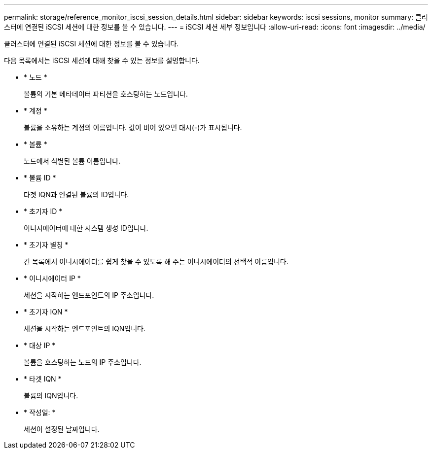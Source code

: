 ---
permalink: storage/reference_monitor_iscsi_session_details.html 
sidebar: sidebar 
keywords: iscsi sessions, monitor 
summary: 클러스터에 연결된 iSCSI 세션에 대한 정보를 볼 수 있습니다. 
---
= iSCSI 세션 세부 정보입니다
:allow-uri-read: 
:icons: font
:imagesdir: ../media/


[role="lead"]
클러스터에 연결된 iSCSI 세션에 대한 정보를 볼 수 있습니다.

다음 목록에서는 iSCSI 세션에 대해 찾을 수 있는 정보를 설명합니다.

* * 노드 *
+
볼륨의 기본 메타데이터 파티션을 호스팅하는 노드입니다.

* * 계정 *
+
볼륨을 소유하는 계정의 이름입니다. 값이 비어 있으면 대시(-)가 표시됩니다.

* * 볼륨 *
+
노드에서 식별된 볼륨 이름입니다.

* * 볼륨 ID *
+
타겟 IQN과 연결된 볼륨의 ID입니다.

* * 초기자 ID *
+
이니시에이터에 대한 시스템 생성 ID입니다.

* * 초기자 별칭 *
+
긴 목록에서 이니시에이터를 쉽게 찾을 수 있도록 해 주는 이니시에이터의 선택적 이름입니다.

* * 이니시에이터 IP *
+
세션을 시작하는 엔드포인트의 IP 주소입니다.

* * 초기자 IQN *
+
세션을 시작하는 엔드포인트의 IQN입니다.

* * 대상 IP *
+
볼륨을 호스팅하는 노드의 IP 주소입니다.

* * 타겟 IQN *
+
볼륨의 IQN입니다.

* * 작성일: *
+
세션이 설정된 날짜입니다.


